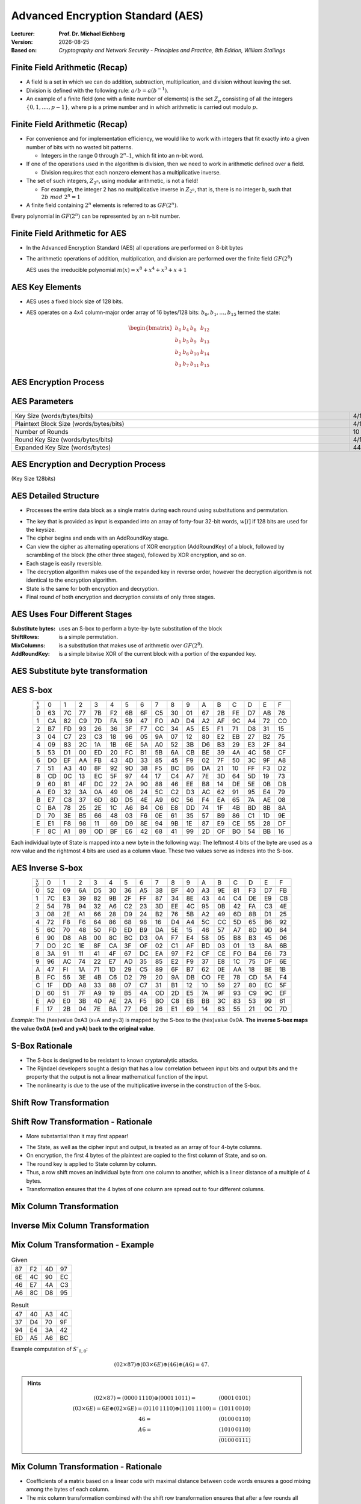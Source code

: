 .. meta:: 
    :author: Michael Eichberg
    :keywords: AES
    :description lang=en: Advanced Encryption Standard (AES)
    :description lang=de: Advanced Encryption Standard (AES)
    :id: 2023_10-W3M20014-aes
    :first-slide: last-viewed

.. |date| date::

.. role:: incremental
.. role:: ger
.. role:: red
.. role:: green 
.. role:: blue 
    
    

Advanced Encryption Standard (AES)
===============================================

:Lecturer: **Prof. Dr. Michael Eichberg**
:Version: |date|
:Based on: *Cryptography and Network Security - Principles and Practice, 8th Edition, William Stallings*


.. image:: logo.svg
    :alt: DHBW CAS Logo
    :scale: 4
    :class: logo


Finite Field Arithmetic (Recap)
-------------------------------

.. class:: incremental

- A field is a set in which we can do addition, subtraction, multiplication, and division without leaving the set.
- Division is defined with the following rule:  :math:`a/b = a(b^{-1})`.
-  An example of a finite field (one with a finite number of elements) is the set :math:`Z_p` consisting of all the integers :math:`\lbrace 0,1,....,p-1 \rbrace`, where p is a prime number and in which arithmetic is carried out modulo :math:`p`.


Finite Field Arithmetic (Recap)
--------------------------------

.. class:: incremental

  - For convenience and for implementation efficiency, we would like to work with integers that fit exactly into a given number of bits with no wasted bit patterns.
  
    • Integers in the range 0 through :math:`2^n – 1`, which fit into an n-bit word.

  - If one of the operations used in the algorithm is division, then we need to work in arithmetic defined over a field.
  
    • Division requires that each nonzero element has a multiplicative inverse.

  - The set of such integers, :math:`Z_{2^n}`, using modular arithmetic, is not a field!
  
    • For example, the integer 2 has no multiplicative inverse in :math:`Z_{2^n}`, that is, there is no integer b, such that :math:`2b\; mod\; 2^n = 1`

  - A finite field containing :math:`2^n` elements is referred to as :math:`GF(2^n)`.

  .. container:: hint

    Every polynomial in :math:`GF(2^n)` can be represented by an n-bit number.


Finite Field Arithmetic for AES
--------------------------------

- In the Advanced Encryption Standard (AES) all operations are performed on 8-bit bytes
    
- The arithmetic operations of addition, multiplication, and division are performed over the finite field :math:`GF(2^8)`

  AES uses the irreducible polynomial :math:`m(x) = x^8 + x^4 + x^3 +x +1` 


AES Key Elements
----------------

- AES uses a fixed block size of 128 bits.
- AES operates on a 4x4 column-major order array of 16 bytes/128 bits: :math:`b_0,b_1,\dots,b_15` termed the state:
  
  .. math::

    \begin{bmatrix}b_{0}&b_{4}&b_{8}&b_{12}\\b_{1}&b_{5}&b_{9}&b_{13}\\b_{2}&b_{6}&b_{10}&b_{14}\\b_{3}&b_{7}&b_{11}&b_{15}\end{bmatrix}
    



AES Encryption Process
-----------------------

.. image:: 5-aes_encryption_process.svg
    :width: 1700px
    :alt: AES Encryption Process
    :align: center

AES Parameters
--------------

.. csv-table::        
    :align: center 
    :width: 1650px

    Key Size (words/bytes/bits), 4/16/128, 6/24/192, 8/32/256
    Plaintext Block Size (words/bytes/bits), 4/16/128, 4/16/128, 4/16/128
    Number of Rounds, 10, 12, 14
    Round Key Size (words/bytes/bits), 4/16/128, 4/16/128, 4/16/128
    Expanded Key Size (words/bytes), 44/176, 52/208, 60/240


AES Encryption and Decryption Process
--------------------------------------------------------

.. container:: small
    
    (Key Size 128bits)

.. image:: 5-aes_encryption_and_decryption.svg
    :width: 1250px
    :alt: AES Encryption and Decryption Process
    :align: center


AES Detailed Structure
-----------------------

- Processes the entire data block as a single matrix during each round using substitutions and permutation.

.. class:: incremental

- The key that is provided as input is expanded into an array of forty-four 32-bit words, :math:`w[i]` if 128 bits are used for the keysize.

- The cipher begins and ends with an AddRoundKey stage.
- Can view the cipher as alternating operations of XOR encryption (AddRoundKey) of a block, followed by scrambling of the block (the other three stages), followed by XOR encryption, and so on.
- Each stage is easily reversible.
- The decryption algorithm makes use of the expanded key in reverse order, however the decryption algorithm is not identical to the encryption algorithm.
- State is the same for both encryption and decryption.
- Final round of both encryption and decryption consists of only three stages.


AES Uses Four Different Stages
-------------------------------

:Substitute bytes: uses an S-box to perform a byte-by-byte substitution of the block
:ShiftRows: is a simple permutation.
:MixColumns: is a substitution that makes use of arithmetic over :math:`GF(2^8)`.
:AddRoundKey: is a simple bitwise XOR of the current block with a portion of the expanded key.


AES Substitute byte transformation
----------------------------------

.. image:: 5-aes_substitute_byte_transformation.svg
    :align: center
    :width: 1400px
    :alt: AES substitute byte tansformation


AES S-box
-----------

.. csv-table::
    :class: small hexdump        
    :align: center 
    :name: s-box

    :math:`_x\\^y` ,   0, 1, 2, 3, 4, 5, 6, 7, 8, 9, A, B, C, D, E, F
    0, 63, 7C, 77, 7B, F2, 6B, 6F, C5, 30, 01, 67, 2B, FE, D7, AB, 76
    1, CA, 82, C9, 7D, FA, 59, 47, FO, AD, D4, A2, AF, 9C, A4, 72, CO
    2, B7, FD, 93, 26, 36, 3F, F7, CC, 34, A5, E5, F1, 71, D8, 31, 15
    3, 04, C7, 23, С3, 18, 96, 05, 9A, 07, 12, 80, E2, EB, 27, B2, 75
    4, 09, 83, 2C, 1A, 1B, 6E, 5A, A0, 52, 3B, D6, B3, 29, E3, 2F, 84
    5, 53, D1, 00, ED, 20, FC, B1, 5B, 6A, СВ, BE, 39, 4A, 4C, 58, CF
    6, DO, EF, AA, FB, 43, 4D, 33, 85, 45, F9, 02, 7F, 50, 3C, 9F, A8
    7, 51, A3, 40, 8F, 92, 9D, 38, F5, BC, B6, DA, 21, 10, FF, F3, D2
    8, CD, 0C, 13, EC, 5F, 97, 44, 17, C4, A7, 7E, 3D, 64, 5D, 19, 73
    9, 60, 81, 4F, DC, 22, 2A, 90, 88, 46, EE, B8, 14, DE, 5E, 0B, DB
    A, E0, 32, ЗА, 0A, 49, 06, 24, 5C, C2, D3, AC, 62, 91, 95, E4, 79
    B, E7, C8, 37, 6D, 8D, D5, 4E, A9, 6C, 56, F4, EA, 65, 7A, AE, 08
    C, BA, 78, 25, 2E, 1C, A6, B4, С6, E8, DD, 74, 1F, 4B, BD, 8B, 8A
    D, 70, 3E, B5, 66, 48, 03, F6, 0E, 61, 35, 57, B9, 86, C1, 1D, 9E
    E, E1, F8, 98, 11, 69, D9, 8E, 94, 9B, 1E, 87, E9, CE, 55, 28, DF
    F, 8C, A1, 89, OD, BF, E6, 42, 68, 41, 99, 2D, OF, BO, 54, BB, 16

.. class:: smaller incremental

    Each individual byte of State is mapped into a new byte in the following way: The leftmost 4 bits of the byte are used as a row value and the rightmost 4 bits are used as a column vlaue. These two values serve as indexes into the S-box.

AES Inverse S-box
-----------------

.. csv-table::
    :class: small hexdump        
    :align: center
    :name: inverse-s-box

    :math:`_x\\^y`, 0, 1, 2, 3, 4, 5, 6, 7, 8, 9, A, B, C, D, E, F
    0, 52, 09, 6A, D5, 30, 36, A5, 38, BF, 40, A3, 9E, 81, F3, D7, FB
    1, 7C, E3, 39, 82, 9B, 2F, FF, 87, 34, 8E, 43, 44, C4, DE, E9, СВ
    2, 54, 7B, 94, 32, A6, C2, 23, 3D, EE, 4C, 95, 0B, 42, FA, С3, 4E
    3, 08, 2E, A1, 66, 28, D9, 24, B2, 76, 5B, A2, 49, 6D, 8B, D1, 25
    4, 72, F8, F6, 64, 86, 68, 98, 16, D4, A4, 5C, CC, 5D, 65, B6, 92
    5, 6C, 70, 48, 50, FD, ED, B9, DA, 5E, 15, 46, 57, A7, 8D, 9D, 84
    6, 90, D8, AB, 00, 8C, ВС, D3, 0A, F7, E4, 58, 05, B8, B3, 45, 06
    7, DO, 2C, 1E, 8F, CA, 3F, OF, 02, C1, AF, BD, 03, 01, 13, 8A, 6B
    8, ЗА, 91, 11, 41, 4F, 67, DC, EA, 97, F2, CF, CE, FO, B4, E6, 73
    9, 96, AC, 74, 22, E7, AD, 35, 85, E2, F9, 37, E8, 1C, 75, DF, 6E
    A, 47, FI, 1A, 71, 1D, 29, C5, 89, 6F, B7, 62, 0E, AA, 18, BE, 1B
    B, FC, 56, 3E, 4B, С6, D2, 79, 20, 9A, DB, CO, FE, 78, CD, 5A, F4
    C, 1F, DD, A8, 33, 88, 07, C7, 31, B1, 12, 10, 59, 27, 80, EC, 5F
    D, 60, 51, 7F, A9, 19, B5, 4A, OD, 2D, E5, 7A, 9F, 93, С9, 9C, EF
    E, A0, E0, 3B, 4D, AE, 2A, F5, BO, C8, EB, BB, 3С, 83, 53, 99, 61
    F, 17, 2B, 04, 7E, BA, 77, D6, 26, E1, 69, 14, 63, 55, 21, 0C, 7D

.. class:: smaller incremental

    *Example*: The (hex)value 0xA3 (x=A and y=3) is mapped by the S-box to the (hex)value 0x0A. **The inverse S-box maps the value 0x0A (x=0 and y=A) back to the original value**.

    

S-Box Rationale
----------------

- The S-box is designed to be resistant to known cryptanalytic attacks.
- The Rijndael developers sought a design that has a low correlation between input bits and output bits and the property that the output is not a linear mathematical function of the input.
- The nonlinearity is due to the use of the multiplicative inverse in the construction of the S-box.



Shift Row Transformation
------------------------

.. image:: 5-aes_shift_row_transformation.svg
    :width: 1600px 
    :alt: Shift row transformation
    :align: center 


Shift Row Transformation - Rationale
--------------------------------------

- More substantial than it may first appear!

.. class:: incremental
    
- The State, as well as the cipher input and output, is treated as an array of four 4-byte columns.
- On encryption, the first 4 bytes of the plaintext are copied to the first column of State, and so on.
- The round key is applied to State column by column.
- Thus, a row shift moves an individual byte from one column to another, which is a linear distance of a multiple of 4 bytes.
- Transformation ensures that the 4 bytes of one column are spread out to four different columns.

Mix Column Transformation
---------------------------


.. image:: 5-aes_mix_column_transformation.svg 
    :alt: Mix column transformation
    :align: center
    :width: 1500px 

Inverse Mix Column Transformation
---------------------------------


.. image:: 5-aes_inv_mix_column_transformation.svg
    :alt: Mix column transformation
    :align: center
    :width: 1500px 


Mix Colum Transformation - Example
-----------------------------------

.. container:: two-columns smaller
    
    .. csv-table:: Given
        :class: hexdump small

        87, F2, 4D, 97
        6E, 4C, 90, EC
        46, E7, 4A, C3
        A6, 8C, D8, 95

    .. csv-table:: Result
        :class: hexdump small

        47,40,A3,4C
        37,D4,70,9F
        94,E4,3A,42 
        ED,A5,A6,BC
        
.. container:: smaller

    Example computation of :math:`S'_{0,0}`:

    .. math::
        
        (02 \times 87) \oplus (03 \times 6E) \oplus (46) \oplus (A6) = 47.

.. admonition:: Hints
    :class: smaller
    
    .. math::

        \begin{matrix}
        (02 \times 87) = (0000\,1110) \oplus (0001\,1011) = & (0001\,0101) \\
        (03 \times 6E) = 6E \oplus (02 \times 6E) = (0110\,1110) \oplus (1101\, 1100)  = & (1011\,0010) \\
        46 = & (0100\,0110) \\
        A6 = & (1010\,0110) \\
        & \overline{  (0100\, 0111) }
        \end{matrix}


Mix Column Transformation - Rationale
--------------------------------------


- Coefficients of a matrix based on a linear code with maximal distance between code words ensures a good mixing among the bytes of each column.
  
- The mix column transformation combined with the shift row transformation ensures that after a few rounds all output bits depend on all input bits.


AddRoundKey Transformation
--------------------------

• The 128 bits of State are bitwise XORed with the 128 bits of the round key.

.. class:: incremental 

• Operation is viewed as a columnwise operation between the 4 bytes of a State column and one word of the round key.
• *Can also be viewed as a byte-level operation*.

.. admonition:: Rationale
    :class: incremental 
        

    -  It is as simple as possible and affects every bit of State.
    -  The complexity of the round key expansion plus the complexity of the other stages of AES ensure security!
    

Input for a Single AES Round
-----------------------------

.. image::  5-aes_input_for_a_single_round.svg
    :alt: Input for a single round.
    :align: center
    :width: 1150px 
    

AES Key Expansion
------------------

- Takes as input a four-word (16 byte) key and produces a linear array of 44 words (176) bytes.
- This is sufficient to provide a four-word round key for the initial `AddRoundKey` stage and each of the 10 rounds of the cipher.
- Key is copied into the first four words of the expanded key.
- The remainder of the expanded key is filled in four words at a time.
- Each added word :math:`w[i]` depends on the immediately preceding word, :math:`w[i – 1]`, and the word four positions back, :math:`w[i – 4]`
- In three out of four cases a simple XOR is used.
- For a word whose position in the w array is a multiple of 4, a more complex function :math:`g` is used.


AES Key Expansion - Visualized
--------------------------------

.. image:: 5-aes_key_expansion.svg 
    :alt: AES Key Expansion
    :align: center
    :width: 1200px



AES Round Key Computation
-------------------------

.. math::

    r_i = (r_{c_i},00,00,00)

    r_{c_1} = 01
    
    r_{c_{i+1}} = xtime(r_{c_i})

.. admonition:: :math:`xtime` Function
    :class: incremental smaller

    .. math::
            y_7y_6y_5y_5y_4y_3y_2y_1y_0 = xtime(x_7x_6x_5x_5x_4x_3x_2x_1x_0) \qquad (x_i,y_i \in \lbrace 0,1 \rbrace)

            y_7y_6y_5y_5y_4y_3y_2y_1y_0 =
            \begin{cases}
            x_6x_5x_5x_4x_3x_2x_1x_00, & if x_7 = 0\\
            x_6x_5x_5x_4x_3x_2x_1x_00 \oplus 0001 1011,& if x_7 = 1\\
            \end{cases}

.. admonition:: The (Fixed) Round Key Values:
    :class: incremental smaller

    :math:`r_{c_{1}}=01, r_{c_{2}}=02,r_{c_{3}}=04,r_{c_{4}}=08,r_{c_{5}}=10,r_{c_{6}}=20,r_{c_{7}}=40,r_{c_{8}}=80,r_{c_{9}}=1B = 0001 1011, r_{c_{10}}=36`




    

AES Key Expansion - Example (Round 1)
-------------------------------------

Let's assume: :math:`w[3] = (67,20,46,75)`:

- :math:`g(w[3])`:

  - circular byte left shift of :math:`w[3]`: :math:`(20,46,75,67)`  
  - byte substitution using s-box: :math:`(B7,5A,9D,85)`
  - adding round constant :math:`(01,00,00,00)` gives: :math:`g(w[3]) = (B6,5A,9D,85)`  

- :math:`w[4] = w[0] \oplus g(w[3]) = (E2,32,FC,F1)` 
- :math:`w[5] = w[4] \oplus w[1] = (91,12,91,88)` 
- :math:`w[6] = w[5] \oplus w[2] = (B1,59,E4,E6)` 
- :math:`w[7] = w[6] \oplus w[3] = (D6,79,A2,93)` 
- First roundkey is: :math:`w[4] || w[5] || w[6] || w[7]` 
  

AES Key Expansion - Rationale
------------------------------

.. note:: 
    :class: incremental small

    The specific criteria that were used are:

    • Knowledge of a part of the cipher key or round key does not enable calculation of many other round-key bits
    • An invertible transformation
    • Speed on a wide range of processors
    • Usage of round constants to eliminate symmetries
    • Diffusion of cipher key differences into the round keys
    • Enough nonlinearity to prohibit the full determination of round key differences from cipher key differences only
    • Simplicity of description 
    
    

• The Rijndael developers designed the expansion key algorithm to be resistant to known cryptanalytic attacks
• Inclusion of a round-dependent round constant eliminates the symmetry between the ways in which round keys are generated in different rounds


Avalanche Effect in AES: Change in Plaintext
--------------------------------------------

.. csv-table::        
    :class: tiny hexdump
    :align: center 
    :width: 1000px

    Round,,"Number of Bits 
    that Differ"
        ,"0123456789abcdeffedcba9876543210
    0023456789abcdeffedcba9876543210",1
    0,"0e3634aece7225b6f26b174ed92b5588
    0f3634aece7225b6f26b174ed92b5588",1
    1,"657470750fc7ff3fc0e8e8ca4dd02a9c
    c4a9ad090fc7ff3fc0e8e8ca4dd02a9c",20
    2,"5c7bb49a6b72349b05a2317ff46d1294
    fe2ae569f7ee8bb8c1f5a2bb37ef53d5",58
    3,"7115262448dc747e5cdac7227da9bd9c
    ec093dfb7c45343d6890175070485e62",59
    4,"f867aee8b437a5210c24c1974cffeabc
    43efdb697244df808e8d9364ee0ae6f5",61
    5,"721eb200ba06206dcbd4bce704fa654e
    7b28a5d5ed643287e006c099bb375302",68
    6,"0ad9d85689f9f77bc1c5f71185e5fb14
    3bc2d8b6798d8ac4fe36ald891ac181a",64
    7,"db18a8ffa16d30d5f88b08d777ba4eaa
    9fb8b5452023c70280e5c4bb9e555a4b",67
    8,"f91b4fbfe934c9bf8f2f85812b084989
    20264e1126b219aef7feb3f9b2d6de40",65
    9,"cca104a13e678500f£59025f3bafaa34
    b56a0341b2290ba7dfdfbddcd8578205",61
    10,"ff0b844a0853bf7c6934ab4364148fb9
    612b89398d0600cde116227ce72433f0",58


Avalanche Effect in AES: Change in Key
----------------------------------------

.. csv-table::        
    :class: tiny hexdump
    :align: center 
    :width: 1000px

    Round, , Number of Bits that Differ
     , "0123456789abcdeffedcba9876543210
    0123456789abcdeffedcba9876543210", 0
    0, "0e3634aece7225b6f26b174ed92b5588
    0f3634aece7225b6f26b174ed92b5588", 1
    1, "657470750fc7ff3fc0e8e8ca4dd02a9c
    c5a9ad090ec7ff3fcle8e8ca4cd02a9c", 22
    2, "5c7bb49a6b72349b05a2317ff46d1294
    90905fa9563356d15f3760f3b8259985", 58
    3, "7115262448dc747e5cdac7227da9bd9c
    18aeb7aa794b3b66629448d575c7cebf", 67
    4, "f867aee8b437a5210c24c1974cffeabc
    f81015f993c978a876ae017cb49e7eec", 63
    5, "721eb200ba06206dcbd4bce704fa654e
    5955c91b4e769f3cb4a94768e98d5267", 81
    6, "0ad9d85689f9f77bc1c5f71185e5fb14
    dc60a24d137662181e45b8d3726b2920", 70
    7, "db18a8ffa16d30d5f88b08d777ba4eaa
    fe8343b8f88bef66cab7e977d005a03c", 74
    8, "f91b4fbfe934c9bf8f2f85812b084989
    da7dad581d1725c5b72fa0f9d9d1366a", 67
    9, "cca104a13e678500ff59025f3bafaa34
    Occb4c66bbfd912f4b511d72996345e0", 59
    10, "ff0b844a0853bf7c6934ab4364148fb9
    fc8923ee501a7d207ab670686839996b", 53



Equivalent Inverse Cipher
--------------------------

AES decryption cipher is not identical to the encryption cipher.

• The sequence of transformations differs although the form of the key schedules is the same.
• Has the disadvantage that two separate software or firmware modules are needed for applications that require both encryption and decryption.

.. class:: incremental

  Two separate changes are needed to bring the decryption structure in line with the encryption structure:

  .. class:: incremental

    1. The first two stages of the decryption round need to be interchanged.
    2. The second two stages of the decryption round need to be interchanged.


Interchanging `InvShiftRows` and `InvSubBytes`
----------------------------------------------

• `InvShiftRows` :red:`affects the sequence` of bytes in State but does not alter byte contents and does not depend on byte contents to perform its transformation
• `InvSubBytes` :blue:`affects the contents` of bytes in State but does not alter byte sequence and does not depend on byte sequence to perform its transformation


.. admonition:: Important 
    
    Thus, these two operations commute and can be interchanged.


Interchanging `AddRoundKey` and `InvMixColumns`
------------------------------------------------

- The transformations `AddRoundKey` and `InvMixColumns` do not alter the sequence of bytes in State.
- If we view the key as a sequence of words, then both AddRoundKey and InvMixColumns operate on State one column at a time.
- These two operations are linear with respect to the column input.

  That is, for a given State :math:`S_i` and a given round key :math:`w_j`:
  
  .. math:: 

    InvMixColumns(S_i \oplus w_j) = InvMixColumns(S_i) \oplus InvMixColumns(w_j)

Equivalent Inverse Cipher
--------------------------

.. image:: 5-aes_equivalent_inverse_cipher.svg
    :width: 1230px
    :align: center



Implementation Aspects
-----------------------

AES can be implemented very efficiently on an 8-bit processor:
 
:AddRoundKey: is a bytewise XOR operation.
:ShiftRows: is a simple byte-shifting operation.
:SubBytes: operates at the byte level and only requires a table of 256 bytes.
:MixColumns: requires matrix multiplication in the field :math:`GF(2^8)`, which means that all operations are carried out on bytes.


Implementation Aspects
-----------------------

Can be efficiently implemented on a 32-bit processor:

• Redefine steps to use 32-bit words
• Can precompute 4 tables of 256-words
• Then each column in each round can be computed using 4 table lookups + 4 XORs
• At a cost of 4Kb to store tables
• Designers believe this very efficient implementation was a key factor in its selection as the AES cipher